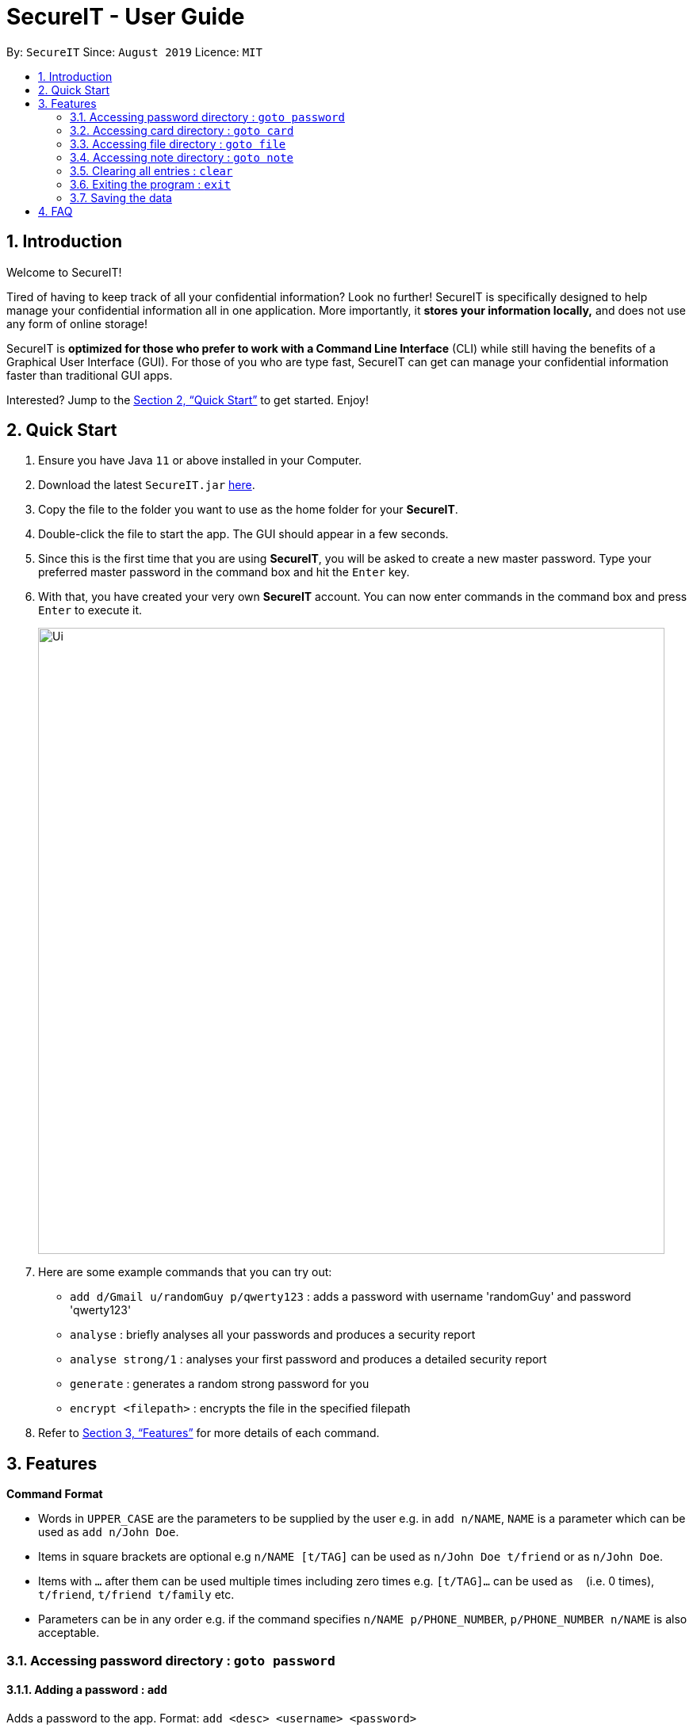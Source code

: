 = SecureIT - User Guide
:site-section: UserGuide
:toc:
:toc-title:
:toc-placement: preamble
:sectnums:
:imagesDir: images
:stylesDir: stylesheets
:xrefstyle: full
:experimental:
ifdef::env-github[]
:tip-caption: :bulb:
:note-caption: :information_source:
endif::[]
:repoURL: https://github.com/AY1920S1-CS2103T-F11-3/main

By: `SecureIT`      Since: `August 2019`      Licence: `MIT`

== Introduction

Welcome to SecureIT!

Tired of having to keep track of all your confidential information? Look no further!
SecureIT is specifically designed to help manage your confidential information all in one application. More importantly,
it *stores your information locally,*  and does not use any form of online storage!


SecureIT is *optimized for those who prefer to work with a Command Line Interface* (CLI) while still having the benefits of a Graphical User Interface (GUI).
For those of you who are type fast, SecureIT can get can manage your confidential information faster than traditional GUI apps.


Interested? Jump to the <<Quick Start>> to get started. Enjoy!

== Quick Start

.  Ensure you have Java `11` or above installed in your Computer.
.  Download the latest `SecureIT.jar` link:{repoURL}/releases[here].
.  Copy the file to the folder you want to use as the home folder for your *SecureIT*.
.  Double-click the file to start the app. The GUI should appear in a few seconds.
.  Since this is the first time that you are using *SecureIT*, you will be asked to create a new master password. Type your preferred master password in the command box and hit the `Enter` key.
.  With that, you have created your very own *SecureIT* account. You can now enter commands in the command box and press `Enter` to execute it.
+
image::Ui.png[width="790"]
+
.  Here are some example commands that you can try out:
* `add d/Gmail u/randomGuy p/qwerty123` : adds a password with username 'randomGuy' and password 'qwerty123'
* `analyse` : briefly analyses all your passwords and produces a security report
* `analyse strong/1` : analyses your first password and produces a detailed security report
* `generate` : generates a random strong password for you
* `encrypt <filepath>` : encrypts the file in the specified filepath
.  Refer to <<Features>> for more details of each command.

[[Features]]
== Features

====
*Command Format*

* Words in `UPPER_CASE` are the parameters to be supplied by the user e.g. in `add n/NAME`, `NAME` is a parameter which can be used as `add n/John Doe`.
* Items in square brackets are optional e.g `n/NAME [t/TAG]` can be used as `n/John Doe t/friend` or as `n/John Doe`.
* Items with `…`​ after them can be used multiple times including zero times e.g. `[t/TAG]...` can be used as `{nbsp}` (i.e. 0 times), `t/friend`, `t/friend t/family` etc.
* Parameters can be in any order e.g. if the command specifies `n/NAME p/PHONE_NUMBER`, `p/PHONE_NUMBER n/NAME` is also acceptable.
====

===  Accessing password directory : `goto password`

==== Adding a password : `add`

Adds a password to the app.
Format: `add <desc> <username> <password>`

Example: `add Gmail user1 password1`

==== Accessing a password : `open`

Shows the username and password for the specified password description provided by the user.

Format: `open <desc>`

Example: `open Gmail`

==== Updating a password : `update`

Updates a password as specified by the user.

Format: `update <desc>`

Example: `update Gmail`

===== Updating description: `-d`

Updates specified password’s description.

Format: `-d <desc>`

Example: `-d Hotmail`

===== Updating username: `-u`

Updates specified password’s username.

Format: `-u <username>`

Example: `-u user2`

===== Updating password: `-p`

Updates specified password’s password.

Format: `-p <password>`

Example: `-p password2`


==== Deleting a password: `delete`

Deletes a password as specified by the user.

Format: `delete <desc>`

Example: `delete Gmail`

==== Finding a password: `find`

Finds a password description as specified by the user.

Format: `find <desc>`

Example: `find Gmail`
****
* The search is case insensitive. e.g `gmail` will match `Gmail`
* The order of the keywords does not matter. e.g. `Hans Bo` will match `Bo Hans`
* Only the description is searched.
* Only full words will be matched e.g. `Han` will not match `Hans`
****

==== Generating a new password: `generate`

Lazy to think of a strong password?
Simply enter `generate` into the command box to generate a new random password and have it copied onto your clipboard!

Additionally, you can also opt to add in custom preferences for the password:

* `generate lower/<true/false> upper/<true/false> num/<true/false> special/<true/false>`

For instance, if you wish to generate a password without special characters,
do: `generate lower/true upper/true num/true special/fasle`


==== Analysing all password: `analyse`

Analyses all passwords currently stored and produces a security summary report.

Format: `analyse`

==== Analysing all password: `analyse strong`

Analyses in detail a specified password based on the user specified index.

Format: `analyse strong/<index>`

===  Accessing card directory : `goto card`

==== Creating a card : `add`

Adds a credit/debit card to the app.

Format: `add <description> <cardNumber> <expiry> <cvc>`

Example: `add VisaPOSB`

==== Deleting a card: `delete`

Deletes a card as specified by the user.

Format: `delete <description>`

Example: `delete VisaPOSB`

===  Accessing file directory : `goto file`

==== Encrypting a file : `encrypt`

Encrypts a local file as specified by the user.

Format: `encrypt FILEPATH`

Example: `encrypt ~/Desktop/Secret File.png`

==== Decrypting a file : `decrypt`

Decrypts a local file as specified by the user.

Format: `decrypt INDEX`

Example: `decrypt 1` (This command decrypts the first file in the file list.)

==== Finding a file: `find`

Finds an encrypted file as specified by the user.

Format: `find FILENAME`

Example: `find Secret File`
****
* The search is case insensitive. e.g `secret file` will match `Secret File`
* Only the file name is searched.
****

===  Accessing note directory : `goto note`

==== Creating a note : `add`

Adds a note to the app.

Format: `add <title> <description> <tag> <content> `

Example: `add ti/Diary d/documentation of 2020 t/Personal c/day1 documentation`

==== Accessing a note : `read`

Reads a note in the app.

Format: `read <index>`

Example: `read 1`

****
* Read note opens a new window that allows you to read and edit easily.
* Click on save button after editing to save changes made to the content of the note.
****

==== Deleting a note: `delete`

Deletes a note as specified by the user.

Format: `delete <index>`

Example: `delete 1`

==== Editing a note: `edit`

Edits a note specified by the user.

Format: `edit <index> <Title> <Description> <Tag> <Content>

Example: `edit 1 ti/NewTitle d/NewDescription t/NewTag c/NewContent`
Example: `edit 1 ti/NewTitle`

****
* <index> and at least one field is compulsory to successfully edit the note.
* To edit the content of the note, you can also choose to use the Read command for better usability.
****

==== Finding a note: `find`

Finds a note as specified by the user.

Format: `find <index>` or `find <Title>`

Example: `find 1` or `find Personal_diary`
****
* The search is case insensitive. e.g `Personal_diary` will match `personal_diary`
* Only the description is searched.
****

==== Sorting notes: `sortBy`

Sorts notes in ways specified by the user.

Format: `sortBy <sortMethod>`

Example: `sortBy date/`

==== Undo notes action: `undo`

Undo last action on notes.

Format: `undo`

Example: `undo`

==== Redo notes action: `redo`

Redo last undone action on notes.

Format: `redo`

Example: `redo`

=== Clearing all entries : `clear`

Clears all entries from the current book user is on. +
Format: `clear`

=== Exiting the program : `exit`

Exits the program. +
Format: `exit`

=== Saving the data

SecureIT data are saved in the hard disk automatically after any command that changes the data. +
There is no need to save manually.

== FAQ

*Q*: How do I transfer my data to another Computer? +
*A*: Install the app in the other computer and copy store.tmp files from the application’s directory to the new computer.
